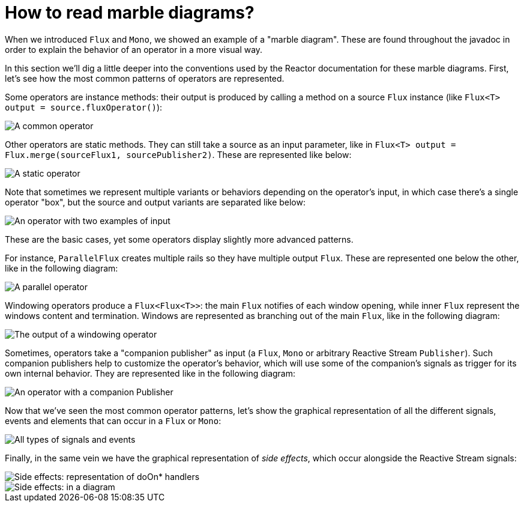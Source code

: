 [[howtoReadMarbles]]
= How to read marble diagrams?

When we introduced `Flux` and `Mono`, we showed an example of a "marble diagram".
These are found throughout the javadoc in order to explain the behavior of an operator in a more visual way.

In this section we'll dig a little deeper into the conventions used by the Reactor documentation for these marble diagrams.
First, let's see how the most common patterns of operators are represented.

Some operators are instance methods: their output is produced by calling a method on a source `Flux` instance (like `Flux<T> output = source.fluxOperator()`):

image::{image-dir}/legend-operator-method.svg[A common operator]

Other operators are static methods. They can still take a source as an input parameter, like in `Flux<T> output = Flux.merge(sourceFlux1, sourcePublisher2)`.
These are represented like below:

image::{image-dir}/legend-operator-static.svg[A static operator]

Note that sometimes we represent multiple variants or behaviors depending on the operator's input, in which case there's a single operator "box", but the source and output variants are separated like below:

image::{image-dir}/legend-operator-double-source.svg[An operator with two examples of input]

These are the basic cases, yet some operators display slightly more advanced patterns.

For instance, `ParallelFlux` creates multiple rails so they have multiple output `Flux`.
These are represented one below the other, like in the following diagram:

image::{image-dir}/legend-operator-parallel.svg[A parallel operator]

Windowing operators produce a `Flux<Flux<T>>`: the main `Flux` notifies of each window opening, while inner `Flux` represent the windows content and termination.
Windows are represented as branching out of the main `Flux`, like in the following diagram:

image::{image-dir}/legend-operator-windowing.svg[The output of a windowing operator]

Sometimes, operators take a "companion publisher" as input (a `Flux`, `Mono` or arbitrary Reactive Stream `Publisher`).
Such companion publishers help to customize the operator's behavior, which will use some of the companion's signals as trigger for its own internal behavior.
They are represented like in the following diagram:

image::{image-dir}/legend-operator-companion.svg[An operator with a companion Publisher]

Now that we've seen the most common operator patterns, let's show the graphical representation of all the different signals, events and elements that can occur in a `Flux` or `Mono`:

image::{image-dir}/legend-events.svg[All types of signals and events]

Finally, in the same vein we have the graphical representation of _side effects_, which occur alongside the Reactive Stream signals:

image::{image-dir}/legend-sideEffects1.svg[Side effects: representation of doOn* handlers]
image::{image-dir}/legend-sideEffects2.svg[Side effects: in a diagram]


